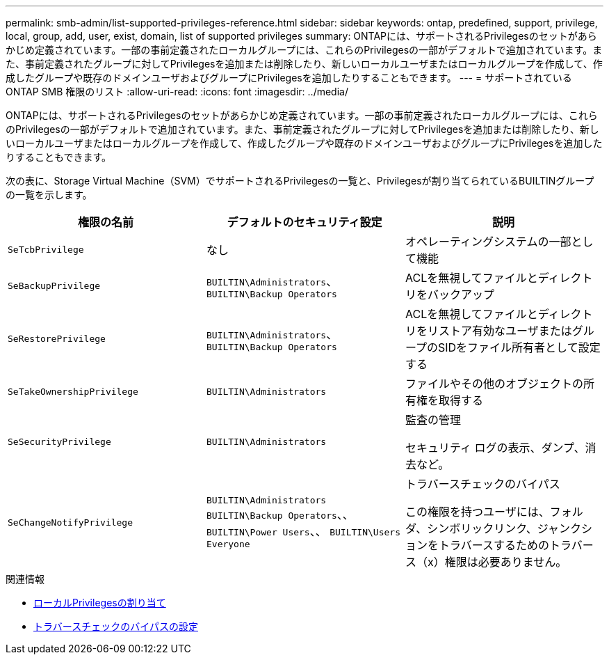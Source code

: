 ---
permalink: smb-admin/list-supported-privileges-reference.html 
sidebar: sidebar 
keywords: ontap, predefined, support, privilege, local, group, add, user, exist, domain, list of supported privileges 
summary: ONTAPには、サポートされるPrivilegesのセットがあらかじめ定義されています。一部の事前定義されたローカルグループには、これらのPrivilegesの一部がデフォルトで追加されています。また、事前定義されたグループに対してPrivilegesを追加または削除したり、新しいローカルユーザまたはローカルグループを作成して、作成したグループや既存のドメインユーザおよびグループにPrivilegesを追加したりすることもできます。 
---
= サポートされている ONTAP SMB 権限のリスト
:allow-uri-read: 
:icons: font
:imagesdir: ../media/


[role="lead"]
ONTAPには、サポートされるPrivilegesのセットがあらかじめ定義されています。一部の事前定義されたローカルグループには、これらのPrivilegesの一部がデフォルトで追加されています。また、事前定義されたグループに対してPrivilegesを追加または削除したり、新しいローカルユーザまたはローカルグループを作成して、作成したグループや既存のドメインユーザおよびグループにPrivilegesを追加したりすることもできます。

次の表に、Storage Virtual Machine（SVM）でサポートされるPrivilegesの一覧と、Privilegesが割り当てられているBUILTINグループの一覧を示します。

|===
| 権限の名前 | デフォルトのセキュリティ設定 | 説明 


 a| 
`SeTcbPrivilege`
 a| 
なし
 a| 
オペレーティングシステムの一部として機能



 a| 
`SeBackupPrivilege`
 a| 
`BUILTIN\Administrators`、 `BUILTIN\Backup Operators`
 a| 
ACLを無視してファイルとディレクトリをバックアップ



 a| 
`SeRestorePrivilege`
 a| 
`BUILTIN\Administrators`、 `BUILTIN\Backup Operators`
 a| 
ACLを無視してファイルとディレクトリをリストア有効なユーザまたはグループのSIDをファイル所有者として設定する



 a| 
`SeTakeOwnershipPrivilege`
 a| 
`BUILTIN\Administrators`
 a| 
ファイルやその他のオブジェクトの所有権を取得する



 a| 
`SeSecurityPrivilege`
 a| 
`BUILTIN\Administrators`
 a| 
監査の管理

セキュリティ ログの表示、ダンプ、消去など。



 a| 
`SeChangeNotifyPrivilege`
 a| 
`BUILTIN\Administrators` `BUILTIN\Backup Operators`、、 `BUILTIN\Power Users`、、 `BUILTIN\Users` `Everyone`
 a| 
トラバースチェックのバイパス

この権限を持つユーザには、フォルダ、シンボリックリンク、ジャンクションをトラバースするためのトラバース（x）権限は必要ありません。

|===
.関連情報
* xref:assign-privileges-concept.adoc[ローカルPrivilegesの割り当て]
* xref:configure-bypass-traverse-checking-concept.adoc[トラバースチェックのバイパスの設定]

